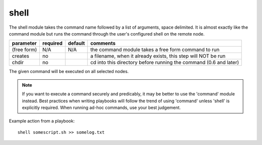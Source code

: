 .. _shell:

shell
`````

The shell module takes the command name followed by a list of
arguments, space delimited.  It is almost exactly like the command module
but runs the command through the user's configured shell on the remote node.

+--------------------+----------+---------+----------------------------------------------------------------------------+
| parameter          | required | default | comments                                                                   |
+====================+==========+=========+============================================================================+
| (free form)        | N/A      | N/A     | the command module takes a free form command to run                        |
+--------------------+----------+---------+----------------------------------------------------------------------------+
| creates            | no       |         | a filename, when it already exists, this step will NOT be run              |
+--------------------+----------+---------+----------------------------------------------------------------------------+
| chdir              | no       |         | cd into this directory before running the command (0.6 and later)          |
+--------------------+----------+---------+----------------------------------------------------------------------------+

The given command will be executed on all selected nodes.

.. note::
   If you want to execute a command securely and predicably, it may be
   better to use the 'command' module instead.  Best practices when
   writing playbooks will follow the trend of using 'command' unless
   'shell' is explicitly required.  When running ad-hoc commands, use
   your best judgement.

Example action from a playbook::

    shell somescript.sh >> somelog.txt
